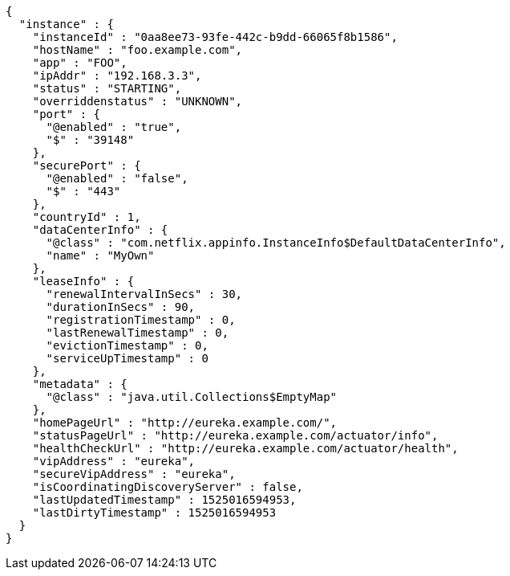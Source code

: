 [source,options="nowrap"]
----
{
  "instance" : {
    "instanceId" : "0aa8ee73-93fe-442c-b9dd-66065f8b1586",
    "hostName" : "foo.example.com",
    "app" : "FOO",
    "ipAddr" : "192.168.3.3",
    "status" : "STARTING",
    "overriddenstatus" : "UNKNOWN",
    "port" : {
      "@enabled" : "true",
      "$" : "39148"
    },
    "securePort" : {
      "@enabled" : "false",
      "$" : "443"
    },
    "countryId" : 1,
    "dataCenterInfo" : {
      "@class" : "com.netflix.appinfo.InstanceInfo$DefaultDataCenterInfo",
      "name" : "MyOwn"
    },
    "leaseInfo" : {
      "renewalIntervalInSecs" : 30,
      "durationInSecs" : 90,
      "registrationTimestamp" : 0,
      "lastRenewalTimestamp" : 0,
      "evictionTimestamp" : 0,
      "serviceUpTimestamp" : 0
    },
    "metadata" : {
      "@class" : "java.util.Collections$EmptyMap"
    },
    "homePageUrl" : "http://eureka.example.com/",
    "statusPageUrl" : "http://eureka.example.com/actuator/info",
    "healthCheckUrl" : "http://eureka.example.com/actuator/health",
    "vipAddress" : "eureka",
    "secureVipAddress" : "eureka",
    "isCoordinatingDiscoveryServer" : false,
    "lastUpdatedTimestamp" : 1525016594953,
    "lastDirtyTimestamp" : 1525016594953
  }
}
----
